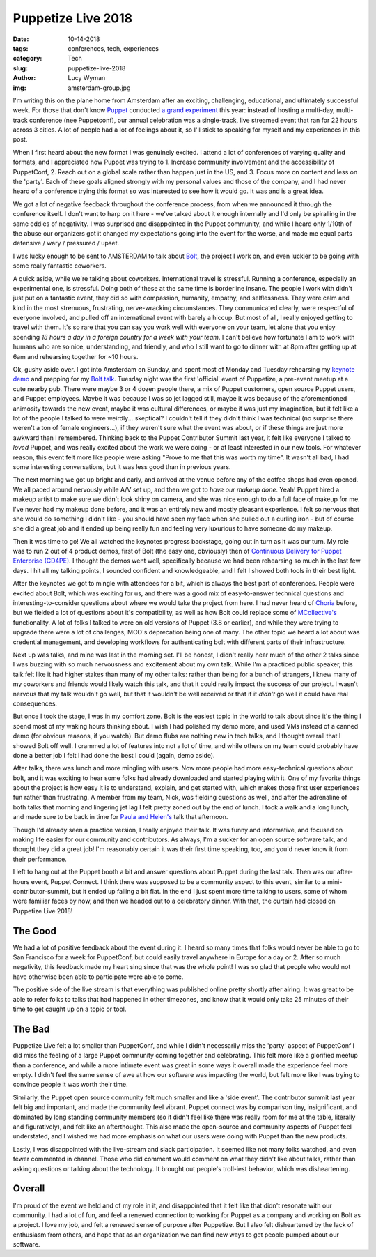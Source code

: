 Puppetize Live 2018
===================
:date: 10-14-2018
:tags: conferences, tech, experiences
:category: Tech
:slug: puppetize-live-2018
:author: Lucy Wyman
:img: amsterdam-group.jpg

I'm writing this on the plane home from Amsterdam after an exciting,
challenging, educational, and ultimately successful week. For those
that don't know `Puppet`_ conducted `a grand experiment`_ this year:
instead of hosting a multi-day, multi-track conference (nee
Puppetconf), our annual celebration was a single-track, live streamed
event that ran for 22 hours across 3 cities. A lot of people had a lot
of feelings about it, so I'll stick to speaking for myself and my
experiences in this post.

.. _Puppet: https://puppet.com
.. _a grand experiment: https://puppet.com/blog/puppetize-live-cfp

When I first heard about the new format I was genuinely excited. I
attend a lot of conferences of varying quality and formats, and I
appreciated how Puppet was trying to 1. Increase community involvement
and the accessibility of PuppetConf, 2. Reach out on a global scale
rather than happen just in the US, and 3. Focus more on content and
less on the 'party'. Each of these goals aligned strongly with my
personal values and those of the company, and I had never heard of a
conference trying this format so was interested to see how it would
go. It was and is a great idea.

We got a lot of negative feedback throughout the conference process,
from when we announced it through the conference itself. I don't want
to harp on it here - we've talked about it enough internally and I'd
only be spiralling in the same eddies of negativity. I was surprised
and disappointed in the Puppet community, and while I heard only
1/10th of the abuse our organizers got it changed my expectations
going into the event for the worse, and made me equal parts defensive
/ wary / pressured / upset.

I was lucky enough to be sent to AMSTERDAM to talk about `Bolt`_, the
project I work on, and even luckier to be going with some really
fantastic coworkers.

.. _Bolt: https://github.com/puppetlabs/bolt

A quick aside, while we're talking about coworkers. International
travel is stressful. Running a conference, especially an experimental
one, is stressful. Doing both of these at the same time is borderline
insane. The people I work with didn't just put on a fantastic event,
they did so with compassion, humanity, empathy, and selflessness.
They were calm and kind in the most strenuous, frustrating,
nerve-wracking circumstances. They communicated clearly, were
respectful of everyone involved, and pulled off an international event
with barely a hiccup. But most of all, I really enjoyed getting to
travel with them. It's so rare that you can say you work well with
everyone on your team, let alone that you enjoy spending *18 hours a
day in a foreign country for a week with your team*. I can't believe
how fortunate I am to work with humans who are so nice, understanding,
and friendly, and who I still want to go to dinner with at 8pm after
getting up at 6am and rehearsing together for ~10 hours.

Ok, gushy aside over. I got into Amsterdam on Sunday, and spent most
of Monday and Tuesday rehearsing my `keynote demo`_ and prepping for
my `Bolt talk`_.  Tuesday night was the first 'official' event of
Puppetize, a pre-event meetup at a cute nearby pub. There were maybe 3
or 4 dozen people there, a mix of Puppet customers, open source Puppet
users, and Puppet employees. Maybe it was because I was so jet lagged
still, maybe it was because of the aforementioned animosity towards
the new event, maybe it was cultural differences, or maybe it was just
my imagination, but it felt like a lot of the people I talked to were
weirdly....skeptical? I couldn't tell if they didn't think I was
technical (no surprise there weren't a ton of female engineers...), if
they weren't sure what the event was about, or if these things are
just more awkward than I remembered.  Thinking back to the Puppet
Contributor Summit last year, it felt like everyone I talked to
*loved* Puppet, and was really excited about the work we were doing -
or at least interested in our new tools.  For whatever reason, this
event felt more like people were asking "Prove to me that this was
worth my time". It wasn't all bad, I had some interesting
conversations, but it was less good than in previous years.

.. _keynote demo: https://youtu.be/YpbhaRRBv-Y
.. _Bolt talk: https://youtu.be/HfXkD9GAVxY

The next morning we got up bright and early, and arrived at the venue
before any of the coffee shops had even opened. We all paced around
nervously while A/V set up, and then we got to *have our makeup done*.
Yeah! Puppet hired a makeup artist to make sure we didn't look shiny
on camera, and she was nice enough to do a full face of makeup for me.
I've never had my makeup done before, and it was an entirely new and
mostly pleasant experience. I felt so nervous that she would do
something I didn't like - you should have seen my face when she pulled
out a curling iron - but of course she did a great job and it ended up
being really fun and feeling very luxurious to have someone do my
makeup.

Then it was time to go! We all watched the keynotes progress
backstage, going out in turn as it was our turn. My role was to run 2
out of 4 product demos, first of Bolt (the easy one, obviously) then
of `Continuous Delivery for Puppet Enterprise (CD4PE)`_. I thought the
demos went well, specifically because we had been rehearsing so much
in the last few days. I hit all my talking points, I sounded confident
and knowledgeable, and I felt I showed both tools in their best light.

After the keynotes we got to mingle with attendees for a bit, which is
always the best part of conferences. People were excited about Bolt,
which was exciting for us, and there was a good mix of easy-to-answer
technical questions and interesting-to-consider questions about where
we would take the project from here. I had never heard of `Choria`_
before, but we fielded a lot of questions about it's compatibility,
as well as how Bolt could replace some of `MCollective's`_
functionality. A lot of folks I talked to were on old versions of
Puppet (3.8 or earlier), and while they were trying to upgrade there
were a lot of challenges, MCO's deprecation being one of many. The
other topic we heard a lot about was credential management, and
developing workflows for authenticating bolt with different parts of
their infrastructure.

Next up was talks, and mine was last in the morning set. I'll be
honest, I didn't really hear much of the other 2 talks since I was
buzzing with so much nervousness and excitement about my own talk.
While I'm a practiced public speaker, this talk felt like it had
higher stakes than many of my other talks: rather than being for a
bunch of strangers, I knew many of my coworkers and friends would
likely watch this talk, and that it could really impact the success of
our project. I wasn't nervous that my talk wouldn't go well, but that
it wouldn't be well received or that if it *didn't* go well it could
have real consequences.

But once I took the stage, I was in my comfort zone. Bolt is the
easiest topic in the world to talk about since it's the thing I spend
most of my waking hours thinking about. I wish I had polished my demo
more, and used VMs instead of a canned demo (for obvious reasons, if
you watch). But demo flubs are nothing new in tech talks, and I
thought overall that I showed Bolt off well. I crammed a lot of
features into not a lot of time, and while others on my team could
probably have done a better job I felt I had done the best I could
(again, demo aside). 

After talks, there was lunch and more mingling with users. Now more
people had more easy-technical questions about bolt, and it was
exciting to hear some folks had already downloaded and started playing
with it. One of my favorite things about the project is how easy it is
to understand, explain, and get started with, which makes those first
user experiences fun rather than frustrating. A member from my team,
Nick, was fielding questions as well, and after the adrenaline of both
talks that morning and lingering jet lag I felt pretty zoned out by
the end of lunch. I took a walk and a long lunch, and made sure to be
back in time for `Paula and Helen's`_ talk that afternoon.

Though I'd already seen a practice version, I really enjoyed their
talk. It was funny and informative, and focused on making life easier
for our community and contributors. As always, I'm a sucker for an
open source software talk, and thought they did a great job! I'm
reasonably certain it was their first time speaking, too, and you'd
never know it from their performance.

I left to hang out at the Puppet booth a bit and answer questions
about Puppet during the last talk. Then was our after-hours event,
Puppet Connect. I think there was supposed to be a community aspect to
this event, similar to a mini-contributor-summit, but it ended up
falling a bit flat. In the end I just spent more time talking to
users, some of whom were familiar faces by now, and then we headed out
to a celebratory dinner. With that, the curtain had closed on
Puppetize Live 2018!

The Good
--------

We had a lot of positive feedback about the event during it. I heard
so many times that folks would never be able to go to San Francisco
for a week for PuppetConf, but could easily travel anywhere in Europe
for a day or 2. After so much negativity, this feedback made my heart
sing since that was the whole point! I was so glad that people who
would not have otherwise been able to participate were able to come.

The positive side of the live stream is that everything was published
online pretty shortly after airing. It was great to be able to refer
folks to talks that had happened in other timezones, and know that it
would only take 25 minutes of their time to get caught up on a topic
or tool.

The Bad
-------

Puppetize Live felt a lot smaller than PuppetConf, and while I didn't
necessarily miss the 'party' aspect of PuppetConf I did miss the
feeling of a large Puppet community coming together and celebrating.
This felt more like a glorified meetup than a conference, and while
a more intimate event was great in some ways it overall made the
experience feel more empty. I didn't feel the same sense of awe at how
our software was impacting the world, but felt more like I was trying
to convince people it was worth their time. 

Similarly, the Puppet open source community felt much smaller and like
a 'side event'. The contributor summit last year felt big and
important, and made the community feel vibrant. Puppet connect was by
comparison tiny, insignificant, and dominated by long standing
community members (so it didn't feel like there was really room for me
at the table, literally and figuratively), and felt like an
afterthought. This also made the open-source and community aspects of
Puppet feel understated, and I wished we had more emphasis on what our
users were doing with Puppet than the new products.

Lastly, I was disappointed with the live-stream and slack participation.
It seemed like not many folks watched, and even fewer commented in
channel. Those who did comment would comment on what they didn't like
about talks, rather than asking questions or talking about the
technology. It brought out people's troll-iest behavior, which was
disheartening.

Overall 
-------

I'm proud of the event we held and of my role in it, and
disappointed that it felt like that didn't resonate with our
community. I had a lot of fun, and feel a renewed connection to
working for Puppet as a company and working on Bolt as a project. I
love my job, and felt a renewed sense of purpose after Puppetize. But
I also felt disheartened by the lack of enthusiasm from others, and
hope that as an organization we can find new ways to get people pumped
about our software.

.. _Continuous Delivery for Puppet Enterprise (CD4PE): https://puppet.com/blog/continuous-delivery-puppet-enterprise-simplifies-code-tracking-test-results
.. _Choria: https://choria.io/
.. _MCollective's: https://puppet.com/docs/mcollective/current/index.html
.. _Paula and Helen's: https://youtu.be/qMNR2KQz7Kg
